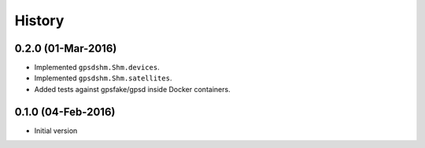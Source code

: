 .. :changelog:

History
=======

0.2.0 (01-Mar-2016)
-------------------

* Implemented ``gpsdshm.Shm.devices``.
* Implemented ``gpsdshm.Shm.satellites``.
* Added tests against gpsfake/gpsd inside Docker containers.

0.1.0 (04-Feb-2016)
---------------------

* Initial version
